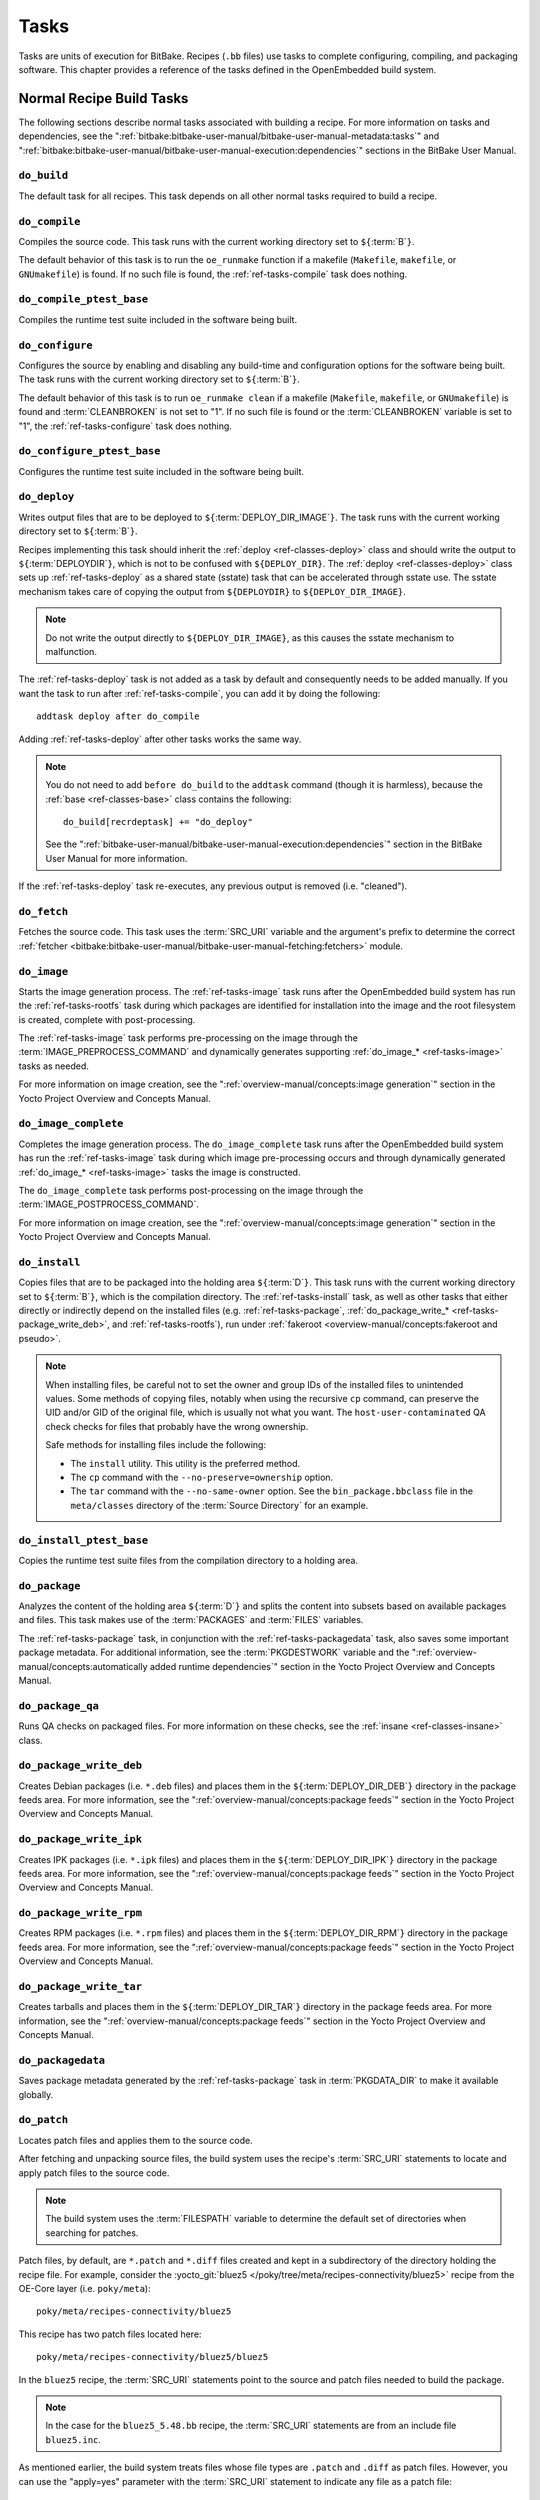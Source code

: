 .. SPDX-License-Identifier: CC-BY-SA-2.0-UK

*****
Tasks
*****

Tasks are units of execution for BitBake. Recipes (``.bb`` files) use
tasks to complete configuring, compiling, and packaging software. This
chapter provides a reference of the tasks defined in the OpenEmbedded
build system.

Normal Recipe Build Tasks
=========================

The following sections describe normal tasks associated with building a
recipe. For more information on tasks and dependencies, see the
":ref:`bitbake:bitbake-user-manual/bitbake-user-manual-metadata:tasks`" and
":ref:`bitbake:bitbake-user-manual/bitbake-user-manual-execution:dependencies`" sections in the
BitBake User Manual.

.. _ref-tasks-build:

``do_build``
------------

The default task for all recipes. This task depends on all other normal
tasks required to build a recipe.

.. _ref-tasks-compile:

``do_compile``
--------------

Compiles the source code. This task runs with the current working
directory set to ``${``\ :term:`B`\ ``}``.

The default behavior of this task is to run the ``oe_runmake`` function
if a makefile (``Makefile``, ``makefile``, or ``GNUmakefile``) is found.
If no such file is found, the :ref:`ref-tasks-compile` task does nothing.

.. _ref-tasks-compile_ptest_base:

``do_compile_ptest_base``
-------------------------

Compiles the runtime test suite included in the software being built.

.. _ref-tasks-configure:

``do_configure``
----------------

Configures the source by enabling and disabling any build-time and
configuration options for the software being built. The task runs with
the current working directory set to ``${``\ :term:`B`\ ``}``.

The default behavior of this task is to run ``oe_runmake clean`` if a
makefile (``Makefile``, ``makefile``, or ``GNUmakefile``) is found and
:term:`CLEANBROKEN` is not set to "1". If no such
file is found or the :term:`CLEANBROKEN` variable is set to "1", the
:ref:`ref-tasks-configure` task does nothing.

.. _ref-tasks-configure_ptest_base:

``do_configure_ptest_base``
---------------------------

Configures the runtime test suite included in the software being built.

.. _ref-tasks-deploy:

``do_deploy``
-------------

Writes output files that are to be deployed to
``${``\ :term:`DEPLOY_DIR_IMAGE`\ ``}``. The
task runs with the current working directory set to
``${``\ :term:`B`\ ``}``.

Recipes implementing this task should inherit the
:ref:`deploy <ref-classes-deploy>` class and should write the output
to ``${``\ :term:`DEPLOYDIR`\ ``}``, which is not to be
confused with ``${DEPLOY_DIR}``. The :ref:`deploy <ref-classes-deploy>` class sets up
:ref:`ref-tasks-deploy` as a shared state (sstate) task that can be accelerated
through sstate use. The sstate mechanism takes care of copying the
output from ``${DEPLOYDIR}`` to ``${DEPLOY_DIR_IMAGE}``.

.. note::

   Do not write the output directly to ``${DEPLOY_DIR_IMAGE}``, as this causes
   the sstate mechanism to malfunction.

The :ref:`ref-tasks-deploy` task is not added as a task by default and
consequently needs to be added manually. If you want the task to run
after :ref:`ref-tasks-compile`, you can add it by doing
the following::

      addtask deploy after do_compile

Adding :ref:`ref-tasks-deploy` after other tasks works the same way.

.. note::

   You do not need to add ``before do_build`` to the ``addtask`` command
   (though it is harmless), because the :ref:`base <ref-classes-base>` class contains the following::

           do_build[recrdeptask] += "do_deploy"


   See the ":ref:`bitbake-user-manual/bitbake-user-manual-execution:dependencies`"
   section in the BitBake User Manual for more information.

If the :ref:`ref-tasks-deploy` task re-executes, any previous output is removed
(i.e. "cleaned").

.. _ref-tasks-fetch:

``do_fetch``
------------

Fetches the source code. This task uses the
:term:`SRC_URI` variable and the argument's prefix to
determine the correct :ref:`fetcher <bitbake:bitbake-user-manual/bitbake-user-manual-fetching:fetchers>`
module.

.. _ref-tasks-image:

``do_image``
------------

Starts the image generation process. The :ref:`ref-tasks-image` task runs after
the OpenEmbedded build system has run the
:ref:`ref-tasks-rootfs` task during which packages are
identified for installation into the image and the root filesystem is
created, complete with post-processing.

The :ref:`ref-tasks-image` task performs pre-processing on the image through the
:term:`IMAGE_PREPROCESS_COMMAND` and
dynamically generates supporting :ref:`do_image_* <ref-tasks-image>` tasks as needed.

For more information on image creation, see the ":ref:`overview-manual/concepts:image generation`"
section in the Yocto Project Overview and Concepts Manual.

.. _ref-tasks-image-complete:

``do_image_complete``
---------------------

Completes the image generation process. The ``do_image_complete`` task
runs after the OpenEmbedded build system has run the
:ref:`ref-tasks-image` task during which image
pre-processing occurs and through dynamically generated :ref:`do_image_* <ref-tasks-image>`
tasks the image is constructed.

The ``do_image_complete`` task performs post-processing on the image
through the
:term:`IMAGE_POSTPROCESS_COMMAND`.

For more information on image creation, see the
":ref:`overview-manual/concepts:image generation`"
section in the Yocto Project Overview and Concepts Manual.

.. _ref-tasks-install:

``do_install``
--------------

Copies files that are to be packaged into the holding area
``${``\ :term:`D`\ ``}``. This task runs with the current
working directory set to ``${``\ :term:`B`\ ``}``, which is the
compilation directory. The :ref:`ref-tasks-install` task, as well as other tasks
that either directly or indirectly depend on the installed files (e.g.
:ref:`ref-tasks-package`, :ref:`do_package_write_* <ref-tasks-package_write_deb>`, and
:ref:`ref-tasks-rootfs`), run under
:ref:`fakeroot <overview-manual/concepts:fakeroot and pseudo>`.

.. note::

   When installing files, be careful not to set the owner and group IDs
   of the installed files to unintended values. Some methods of copying
   files, notably when using the recursive ``cp`` command, can preserve
   the UID and/or GID of the original file, which is usually not what
   you want. The ``host-user-contaminated`` QA check checks for files
   that probably have the wrong ownership.

   Safe methods for installing files include the following:

   -  The ``install`` utility. This utility is the preferred method.

   -  The ``cp`` command with the ``--no-preserve=ownership`` option.

   -  The ``tar`` command with the ``--no-same-owner`` option. See the
      ``bin_package.bbclass`` file in the ``meta/classes`` directory of
      the :term:`Source Directory` for an example.

.. _ref-tasks-install_ptest_base:

``do_install_ptest_base``
-------------------------

Copies the runtime test suite files from the compilation directory to a
holding area.

.. _ref-tasks-package:

``do_package``
--------------

Analyzes the content of the holding area
``${``\ :term:`D`\ ``}`` and splits the content into subsets
based on available packages and files. This task makes use of the
:term:`PACKAGES` and :term:`FILES`
variables.

The :ref:`ref-tasks-package` task, in conjunction with the
:ref:`ref-tasks-packagedata` task, also saves some
important package metadata. For additional information, see the
:term:`PKGDESTWORK` variable and the
":ref:`overview-manual/concepts:automatically added runtime dependencies`"
section in the Yocto Project Overview and Concepts Manual.

.. _ref-tasks-package_qa:

``do_package_qa``
-----------------

Runs QA checks on packaged files. For more information on these checks,
see the :ref:`insane <ref-classes-insane>` class.

.. _ref-tasks-package_write_deb:

``do_package_write_deb``
------------------------

Creates Debian packages (i.e. ``*.deb`` files) and places them in the
``${``\ :term:`DEPLOY_DIR_DEB`\ ``}`` directory in
the package feeds area. For more information, see the
":ref:`overview-manual/concepts:package feeds`" section in
the Yocto Project Overview and Concepts Manual.

.. _ref-tasks-package_write_ipk:

``do_package_write_ipk``
------------------------

Creates IPK packages (i.e. ``*.ipk`` files) and places them in the
``${``\ :term:`DEPLOY_DIR_IPK`\ ``}`` directory in
the package feeds area. For more information, see the
":ref:`overview-manual/concepts:package feeds`" section in
the Yocto Project Overview and Concepts Manual.

.. _ref-tasks-package_write_rpm:

``do_package_write_rpm``
------------------------

Creates RPM packages (i.e. ``*.rpm`` files) and places them in the
``${``\ :term:`DEPLOY_DIR_RPM`\ ``}`` directory in
the package feeds area. For more information, see the
":ref:`overview-manual/concepts:package feeds`" section in
the Yocto Project Overview and Concepts Manual.

.. _ref-tasks-package_write_tar:

``do_package_write_tar``
------------------------

Creates tarballs and places them in the
``${``\ :term:`DEPLOY_DIR_TAR`\ ``}`` directory in
the package feeds area. For more information, see the
":ref:`overview-manual/concepts:package feeds`" section in
the Yocto Project Overview and Concepts Manual.

.. _ref-tasks-packagedata:

``do_packagedata``
------------------

Saves package metadata generated by the
:ref:`ref-tasks-package` task in
:term:`PKGDATA_DIR` to make it available globally.

.. _ref-tasks-patch:

``do_patch``
------------

Locates patch files and applies them to the source code.

After fetching and unpacking source files, the build system uses the
recipe's :term:`SRC_URI` statements
to locate and apply patch files to the source code.

.. note::

   The build system uses the :term:`FILESPATH` variable to determine the
   default set of directories when searching for patches.

Patch files, by default, are ``*.patch`` and ``*.diff`` files created
and kept in a subdirectory of the directory holding the recipe file. For
example, consider the
:yocto_git:`bluez5 </poky/tree/meta/recipes-connectivity/bluez5>`
recipe from the OE-Core layer (i.e. ``poky/meta``)::

   poky/meta/recipes-connectivity/bluez5

This recipe has two patch files located here::

   poky/meta/recipes-connectivity/bluez5/bluez5

In the ``bluez5`` recipe, the :term:`SRC_URI` statements point to the source
and patch files needed to build the package.

.. note::

   In the case for the ``bluez5_5.48.bb`` recipe, the :term:`SRC_URI` statements
   are from an include file ``bluez5.inc``.

As mentioned earlier, the build system treats files whose file types are
``.patch`` and ``.diff`` as patch files. However, you can use the
"apply=yes" parameter with the :term:`SRC_URI` statement to indicate any
file as a patch file::

   SRC_URI = " \
       git://path_to_repo/some_package \
       file://file;apply=yes \
       "

Conversely, if you have a file whose file type is ``.patch`` or ``.diff``
and you want to exclude it so that the :ref:`ref-tasks-patch` task does not apply
it during the patch phase, you can use the "apply=no" parameter with the
:term:`SRC_URI` statement::

   SRC_URI = " \
       git://path_to_repo/some_package \
       file://file1.patch \
       file://file2.patch;apply=no \
       "

In the previous example ``file1.patch`` would be applied as a patch by default
while ``file2.patch`` would not be applied.

You can find out more about the patching process in the
":ref:`overview-manual/concepts:patching`" section in
the Yocto Project Overview and Concepts Manual and the
":ref:`dev-manual/common-tasks:patching code`" section in the
Yocto Project Development Tasks Manual.

.. _ref-tasks-populate_lic:

``do_populate_lic``
-------------------

Writes license information for the recipe that is collected later when
the image is constructed.

.. _ref-tasks-populate_sdk:

``do_populate_sdk``
-------------------

Creates the file and directory structure for an installable SDK. See the
":ref:`overview-manual/concepts:sdk generation`"
section in the Yocto Project Overview and Concepts Manual for more
information.

.. _ref-tasks-populate_sdk_ext:

``do_populate_sdk_ext``
-----------------------

Creates the file and directory structure for an installable extensible 
SDK (eSDK). See the ":ref:`overview-manual/concepts:sdk generation`"
section in the Yocto Project Overview and Concepts Manual for more
information.


.. _ref-tasks-populate_sysroot:

``do_populate_sysroot``
-----------------------

Stages (copies) a subset of the files installed by the
:ref:`ref-tasks-install` task into the appropriate
sysroot. For information on how to access these files from other
recipes, see the :term:`STAGING_DIR* <STAGING_DIR_HOST>` variables.
Directories that would typically not be needed by other recipes at build
time (e.g. ``/etc``) are not copied by default.

For information on what directories are copied by default, see the
:term:`SYSROOT_DIRS* <SYSROOT_DIRS>` variables. You can change
these variables inside your recipe if you need to make additional (or
fewer) directories available to other recipes at build time.

The :ref:`ref-tasks-populate_sysroot` task is a shared state (sstate) task, which
means that the task can be accelerated through sstate use. Realize also
that if the task is re-executed, any previous output is removed (i.e.
"cleaned").

.. _ref-tasks-prepare_recipe_sysroot:

``do_prepare_recipe_sysroot``
-----------------------------

Installs the files into the individual recipe specific sysroots (i.e.
``recipe-sysroot`` and ``recipe-sysroot-native`` under
``${``\ :term:`WORKDIR`\ ``}`` based upon the
dependencies specified by :term:`DEPENDS`). See the
":ref:`staging <ref-classes-staging>`" class for more information.

.. _ref-tasks-rm_work:

``do_rm_work``
--------------

Removes work files after the OpenEmbedded build system has finished with
them. You can learn more by looking at the
":ref:`ref-classes-rm-work`" section.

.. _ref-tasks-unpack:

``do_unpack``
-------------

Unpacks the source code into a working directory pointed to by
``${``\ :term:`WORKDIR`\ ``}``. The :term:`S`
variable also plays a role in where unpacked source files ultimately
reside. For more information on how source files are unpacked, see the
":ref:`overview-manual/concepts:source fetching`"
section in the Yocto Project Overview and Concepts Manual and also see
the :term:`WORKDIR` and :term:`S` variable descriptions.

Manually Called Tasks
=====================

These tasks are typically manually triggered (e.g. by using the
``bitbake -c`` command-line option):

``do_checkuri``
---------------

Validates the :term:`SRC_URI` value.

.. _ref-tasks-clean:

``do_clean``
------------

Removes all output files for a target from the
:ref:`ref-tasks-unpack` task forward (i.e. :ref:`ref-tasks-unpack`,
:ref:`ref-tasks-configure`,
:ref:`ref-tasks-compile`,
:ref:`ref-tasks-install`, and
:ref:`ref-tasks-package`).

You can run this task using BitBake as follows::

   $ bitbake -c clean recipe

Running this task does not remove the
:ref:`sstate <overview-manual/concepts:shared state cache>` cache files.
Consequently, if no changes have been made and the recipe is rebuilt
after cleaning, output files are simply restored from the sstate cache.
If you want to remove the sstate cache files for the recipe, you need to
use the :ref:`ref-tasks-cleansstate` task instead
(i.e. ``bitbake -c cleansstate`` recipe).

.. _ref-tasks-cleanall:

``do_cleanall``
---------------

Removes all output files, shared state
(:ref:`sstate <overview-manual/concepts:shared state cache>`) cache, and
downloaded source files for a target (i.e. the contents of
:term:`DL_DIR`). Essentially, the :ref:`ref-tasks-cleanall` task is
identical to the :ref:`ref-tasks-cleansstate` task
with the added removal of downloaded source files.

You can run this task using BitBake as follows::

   $ bitbake -c cleanall recipe

Typically, you would not normally use the :ref:`ref-tasks-cleanall` task. Do so only
if you want to start fresh with the :ref:`ref-tasks-fetch`
task.

.. _ref-tasks-cleansstate:

``do_cleansstate``
------------------

Removes all output files and shared state
(:ref:`sstate <overview-manual/concepts:shared state cache>`) cache for a
target. Essentially, the ``do_cleansstate`` task is identical to the
:ref:`ref-tasks-clean` task with the added removal of
shared state (:ref:`sstate <overview-manual/concepts:shared state cache>`)
cache.

You can run this task using BitBake as follows::

   $ bitbake -c cleansstate recipe

When you run the ``do_cleansstate`` task, the OpenEmbedded build system
no longer uses any sstate. Consequently, building the recipe from
scratch is guaranteed.

.. note::

   The ``do_cleansstate`` task cannot remove sstate from a remote sstate
   mirror. If you need to build a target from scratch using remote mirrors, use
   the "-f" option as follows::

      $ bitbake -f -c do_cleansstate target


.. _ref-tasks-pydevshell:

``do_pydevshell``
-----------------

Starts a shell in which an interactive Python interpreter allows you to
interact with the BitBake build environment. From within this shell, you
can directly examine and set bits from the data store and execute
functions as if within the BitBake environment. See the ":ref:`dev-manual/common-tasks:using a Python development shell`" section in
the Yocto Project Development Tasks Manual for more information about
using ``pydevshell``.

.. _ref-tasks-devshell:

``do_devshell``
---------------

Starts a shell whose environment is set up for development, debugging,
or both. See the ":ref:`dev-manual/common-tasks:using a development shell`" section in the
Yocto Project Development Tasks Manual for more information about using
``devshell``.

.. _ref-tasks-listtasks:

``do_listtasks``
----------------

Lists all defined tasks for a target.

.. _ref-tasks-package_index:

``do_package_index``
--------------------

Creates or updates the index in the :ref:`overview-manual/concepts:package feeds` area.

.. note::

   This task is not triggered with the ``bitbake -c`` command-line option as
   are the other tasks in this section. Because this task is specifically for
   the ``package-index`` recipe, you run it using ``bitbake package-index``.

Image-Related Tasks
===================

The following tasks are applicable to image recipes.

.. _ref-tasks-bootimg:

``do_bootimg``
--------------

Creates a bootable live image. See the
:term:`IMAGE_FSTYPES` variable for additional
information on live image types.

.. _ref-tasks-bundle_initramfs:

``do_bundle_initramfs``
-----------------------

Combines an :term:`Initramfs` image and kernel together to
form a single image.

.. _ref-tasks-rootfs:

``do_rootfs``
-------------

Creates the root filesystem (file and directory structure) for an image.
See the ":ref:`overview-manual/concepts:image generation`"
section in the Yocto Project Overview and Concepts Manual for more
information on how the root filesystem is created.

.. _ref-tasks-testimage:

``do_testimage``
----------------

Boots an image and performs runtime tests within the image. For
information on automatically testing images, see the
":ref:`dev-manual/common-tasks:performing automated runtime testing`"
section in the Yocto Project Development Tasks Manual.

.. _ref-tasks-testimage_auto:

``do_testimage_auto``
---------------------

Boots an image and performs runtime tests within the image immediately
after it has been built. This task is enabled when you set
:term:`TESTIMAGE_AUTO` equal to "1".

For information on automatically testing images, see the
":ref:`dev-manual/common-tasks:performing automated runtime testing`"
section in the Yocto Project Development Tasks Manual.

Kernel-Related Tasks
====================

The following tasks are applicable to kernel recipes. Some of these
tasks (e.g. the :ref:`ref-tasks-menuconfig` task) are
also applicable to recipes that use Linux kernel style configuration
such as the BusyBox recipe.

.. _ref-tasks-compile_kernelmodules:

``do_compile_kernelmodules``
----------------------------

Runs the step that builds the kernel modules (if needed). Building a
kernel consists of two steps: 1) the kernel (``vmlinux``) is built, and
2) the modules are built (i.e. ``make modules``).

.. _ref-tasks-diffconfig:

``do_diffconfig``
-----------------

When invoked by the user, this task creates a file containing the
differences between the original config as produced by
:ref:`ref-tasks-kernel_configme` task and the
changes made by the user with other methods (i.e. using
(:ref:`ref-tasks-kernel_menuconfig`). Once the
file of differences is created, it can be used to create a config
fragment that only contains the differences. You can invoke this task
from the command line as follows::

   $ bitbake linux-yocto -c diffconfig

For more information, see the
":ref:`kernel-dev/common:creating configuration fragments`"
section in the Yocto Project Linux Kernel Development Manual.

.. _ref-tasks-kernel_checkout:

``do_kernel_checkout``
----------------------

Converts the newly unpacked kernel source into a form with which the
OpenEmbedded build system can work. Because the kernel source can be
fetched in several different ways, the ``do_kernel_checkout`` task makes
sure that subsequent tasks are given a clean working tree copy of the
kernel with the correct branches checked out.

.. _ref-tasks-kernel_configcheck:

``do_kernel_configcheck``
-------------------------

Validates the configuration produced by the
:ref:`ref-tasks-kernel_menuconfig` task. The
``do_kernel_configcheck`` task produces warnings when a requested
configuration does not appear in the final ``.config`` file or when you
override a policy configuration in a hardware configuration fragment.
You can run this task explicitly and view the output by using the
following command::

   $ bitbake linux-yocto -c kernel_configcheck -f

For more information, see the
":ref:`kernel-dev/common:validating configuration`"
section in the Yocto Project Linux Kernel Development Manual.

.. _ref-tasks-kernel_configme:

``do_kernel_configme``
----------------------

After the kernel is patched by the :ref:`ref-tasks-patch`
task, the ``do_kernel_configme`` task assembles and merges all the
kernel config fragments into a merged configuration that can then be
passed to the kernel configuration phase proper. This is also the time
during which user-specified defconfigs are applied if present, and where
configuration modes such as ``--allnoconfig`` are applied.

.. _ref-tasks-kernel_menuconfig:

``do_kernel_menuconfig``
------------------------

Invoked by the user to manipulate the ``.config`` file used to build a
linux-yocto recipe. This task starts the Linux kernel configuration
tool, which you then use to modify the kernel configuration.

.. note::

   You can also invoke this tool from the command line as follows::

           $ bitbake linux-yocto -c menuconfig


See the ":ref:`kernel-dev/common:using \`\`menuconfig\`\``"
section in the Yocto Project Linux Kernel Development Manual for more
information on this configuration tool.

.. _ref-tasks-kernel_metadata:

``do_kernel_metadata``
----------------------

Collects all the features required for a given kernel build, whether the
features come from :term:`SRC_URI` or from Git
repositories. After collection, the ``do_kernel_metadata`` task
processes the features into a series of config fragments and patches,
which can then be applied by subsequent tasks such as
:ref:`ref-tasks-patch` and
:ref:`ref-tasks-kernel_configme`.

.. _ref-tasks-menuconfig:

``do_menuconfig``
-----------------

Runs ``make menuconfig`` for the kernel. For information on
``menuconfig``, see the
":ref:`kernel-dev/common:using \`\`menuconfig\`\``"
section in the Yocto Project Linux Kernel Development Manual.

.. _ref-tasks-savedefconfig:

``do_savedefconfig``
--------------------

When invoked by the user, creates a defconfig file that can be used
instead of the default defconfig. The saved defconfig contains the
differences between the default defconfig and the changes made by the
user using other methods (i.e. the
:ref:`ref-tasks-kernel_menuconfig` task. You
can invoke the task using the following command::

   $ bitbake linux-yocto -c savedefconfig

.. _ref-tasks-shared_workdir:

``do_shared_workdir``
---------------------

After the kernel has been compiled but before the kernel modules have
been compiled, this task copies files required for module builds and
which are generated from the kernel build into the shared work
directory. With these copies successfully copied, the
:ref:`ref-tasks-compile_kernelmodules` task
can successfully build the kernel modules in the next step of the build.

.. _ref-tasks-sizecheck:

``do_sizecheck``
----------------

After the kernel has been built, this task checks the size of the
stripped kernel image against
:term:`KERNEL_IMAGE_MAXSIZE`. If that
variable was set and the size of the stripped kernel exceeds that size,
the kernel build produces a warning to that effect.

.. _ref-tasks-strip:

``do_strip``
------------

If ``KERNEL_IMAGE_STRIP_EXTRA_SECTIONS`` is defined, this task strips
the sections named in that variable from ``vmlinux``. This stripping is
typically used to remove nonessential sections such as ``.comment``
sections from a size-sensitive configuration.

.. _ref-tasks-validate_branches:

``do_validate_branches``
------------------------

After the kernel is unpacked but before it is patched, this task makes
sure that the machine and metadata branches as specified by the
:term:`SRCREV` variables actually exist on the specified
branches. Otherwise, if :term:`AUTOREV` is not being used, the
``do_validate_branches`` task fails during the build.

